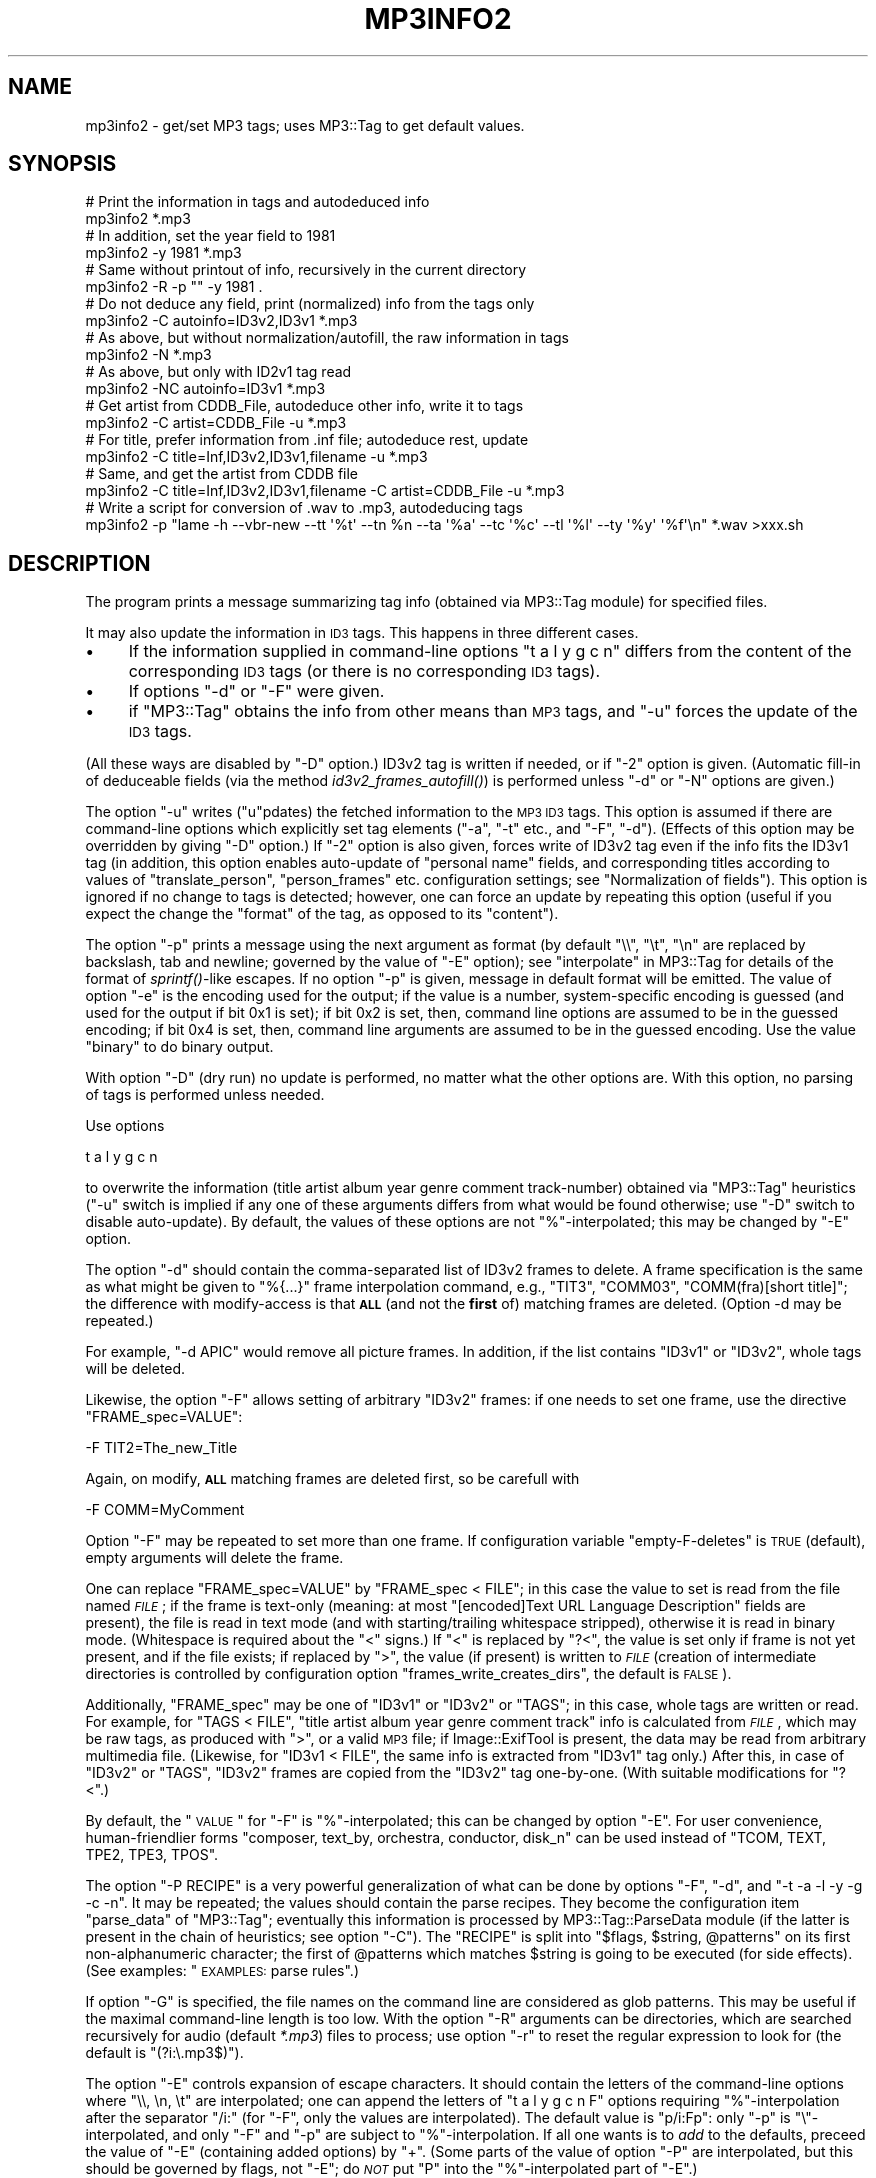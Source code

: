 .\" Automatically generated by Pod::Man 2.23 (Pod::Simple 3.14)
.\"
.\" Standard preamble:
.\" ========================================================================
.de Sp \" Vertical space (when we can't use .PP)
.if t .sp .5v
.if n .sp
..
.de Vb \" Begin verbatim text
.ft CW
.nf
.ne \\$1
..
.de Ve \" End verbatim text
.ft R
.fi
..
.\" Set up some character translations and predefined strings.  \*(-- will
.\" give an unbreakable dash, \*(PI will give pi, \*(L" will give a left
.\" double quote, and \*(R" will give a right double quote.  \*(C+ will
.\" give a nicer C++.  Capital omega is used to do unbreakable dashes and
.\" therefore won't be available.  \*(C` and \*(C' expand to `' in nroff,
.\" nothing in troff, for use with C<>.
.tr \(*W-
.ds C+ C\v'-.1v'\h'-1p'\s-2+\h'-1p'+\s0\v'.1v'\h'-1p'
.ie n \{\
.    ds -- \(*W-
.    ds PI pi
.    if (\n(.H=4u)&(1m=24u) .ds -- \(*W\h'-12u'\(*W\h'-12u'-\" diablo 10 pitch
.    if (\n(.H=4u)&(1m=20u) .ds -- \(*W\h'-12u'\(*W\h'-8u'-\"  diablo 12 pitch
.    ds L" ""
.    ds R" ""
.    ds C` ""
.    ds C' ""
'br\}
.el\{\
.    ds -- \|\(em\|
.    ds PI \(*p
.    ds L" ``
.    ds R" ''
'br\}
.\"
.\" Escape single quotes in literal strings from groff's Unicode transform.
.ie \n(.g .ds Aq \(aq
.el       .ds Aq '
.\"
.\" If the F register is turned on, we'll generate index entries on stderr for
.\" titles (.TH), headers (.SH), subsections (.SS), items (.Ip), and index
.\" entries marked with X<> in POD.  Of course, you'll have to process the
.\" output yourself in some meaningful fashion.
.ie \nF \{\
.    de IX
.    tm Index:\\$1\t\\n%\t"\\$2"
..
.    nr % 0
.    rr F
.\}
.el \{\
.    de IX
..
.\}
.\"
.\" Accent mark definitions (@(#)ms.acc 1.5 88/02/08 SMI; from UCB 4.2).
.\" Fear.  Run.  Save yourself.  No user-serviceable parts.
.    \" fudge factors for nroff and troff
.if n \{\
.    ds #H 0
.    ds #V .8m
.    ds #F .3m
.    ds #[ \f1
.    ds #] \fP
.\}
.if t \{\
.    ds #H ((1u-(\\\\n(.fu%2u))*.13m)
.    ds #V .6m
.    ds #F 0
.    ds #[ \&
.    ds #] \&
.\}
.    \" simple accents for nroff and troff
.if n \{\
.    ds ' \&
.    ds ` \&
.    ds ^ \&
.    ds , \&
.    ds ~ ~
.    ds /
.\}
.if t \{\
.    ds ' \\k:\h'-(\\n(.wu*8/10-\*(#H)'\'\h"|\\n:u"
.    ds ` \\k:\h'-(\\n(.wu*8/10-\*(#H)'\`\h'|\\n:u'
.    ds ^ \\k:\h'-(\\n(.wu*10/11-\*(#H)'^\h'|\\n:u'
.    ds , \\k:\h'-(\\n(.wu*8/10)',\h'|\\n:u'
.    ds ~ \\k:\h'-(\\n(.wu-\*(#H-.1m)'~\h'|\\n:u'
.    ds / \\k:\h'-(\\n(.wu*8/10-\*(#H)'\z\(sl\h'|\\n:u'
.\}
.    \" troff and (daisy-wheel) nroff accents
.ds : \\k:\h'-(\\n(.wu*8/10-\*(#H+.1m+\*(#F)'\v'-\*(#V'\z.\h'.2m+\*(#F'.\h'|\\n:u'\v'\*(#V'
.ds 8 \h'\*(#H'\(*b\h'-\*(#H'
.ds o \\k:\h'-(\\n(.wu+\w'\(de'u-\*(#H)/2u'\v'-.3n'\*(#[\z\(de\v'.3n'\h'|\\n:u'\*(#]
.ds d- \h'\*(#H'\(pd\h'-\w'~'u'\v'-.25m'\f2\(hy\fP\v'.25m'\h'-\*(#H'
.ds D- D\\k:\h'-\w'D'u'\v'-.11m'\z\(hy\v'.11m'\h'|\\n:u'
.ds th \*(#[\v'.3m'\s+1I\s-1\v'-.3m'\h'-(\w'I'u*2/3)'\s-1o\s+1\*(#]
.ds Th \*(#[\s+2I\s-2\h'-\w'I'u*3/5'\v'-.3m'o\v'.3m'\*(#]
.ds ae a\h'-(\w'a'u*4/10)'e
.ds Ae A\h'-(\w'A'u*4/10)'E
.    \" corrections for vroff
.if v .ds ~ \\k:\h'-(\\n(.wu*9/10-\*(#H)'\s-2\u~\d\s+2\h'|\\n:u'
.if v .ds ^ \\k:\h'-(\\n(.wu*10/11-\*(#H)'\v'-.4m'^\v'.4m'\h'|\\n:u'
.    \" for low resolution devices (crt and lpr)
.if \n(.H>23 .if \n(.V>19 \
\{\
.    ds : e
.    ds 8 ss
.    ds o a
.    ds d- d\h'-1'\(ga
.    ds D- D\h'-1'\(hy
.    ds th \o'bp'
.    ds Th \o'LP'
.    ds ae ae
.    ds Ae AE
.\}
.rm #[ #] #H #V #F C
.\" ========================================================================
.\"
.IX Title "MP3INFO2 1"
.TH MP3INFO2 1 "2010-03-07" "perl v5.12.3" "User Contributed Perl Documentation"
.\" For nroff, turn off justification.  Always turn off hyphenation; it makes
.\" way too many mistakes in technical documents.
.if n .ad l
.nh
.SH "NAME"
mp3info2 \- get/set MP3 tags; uses MP3::Tag to get default values.
.SH "SYNOPSIS"
.IX Header "SYNOPSIS"
.Vb 2
\&  # Print the information in tags and autodeduced info
\&  mp3info2 *.mp3
\&
\&  # In addition, set the year field to 1981
\&  mp3info2 \-y 1981 *.mp3
\&
\&  # Same without printout of info, recursively in the current directory
\&  mp3info2 \-R \-p "" \-y 1981 .
\&
\&  # Do not deduce any field, print (normalized) info from the tags only
\&  mp3info2 \-C autoinfo=ID3v2,ID3v1 *.mp3
\&
\&  # As above, but without normalization/autofill, the raw information in tags
\&  mp3info2 \-N *.mp3
\&
\&  # As above, but only with ID2v1 tag read
\&  mp3info2 \-NC autoinfo=ID3v1 *.mp3
\&
\&  # Get artist from CDDB_File, autodeduce other info, write it to tags
\&  mp3info2 \-C artist=CDDB_File \-u *.mp3
\&
\&  # For title, prefer information from .inf file; autodeduce rest, update
\&  mp3info2 \-C title=Inf,ID3v2,ID3v1,filename \-u *.mp3
\&
\&  # Same, and get the artist from CDDB file
\&  mp3info2 \-C title=Inf,ID3v2,ID3v1,filename \-C artist=CDDB_File \-u *.mp3
\&
\&  # Write a script for conversion of .wav to .mp3, autodeducing tags
\&  mp3info2 \-p "lame \-h \-\-vbr\-new \-\-tt \*(Aq%t\*(Aq \-\-tn %n \-\-ta \*(Aq%a\*(Aq \-\-tc \*(Aq%c\*(Aq \-\-tl \*(Aq%l\*(Aq \-\-ty \*(Aq%y\*(Aq \*(Aq%f\*(Aq\en" *.wav >xxx.sh
.Ve
.SH "DESCRIPTION"
.IX Header "DESCRIPTION"
The program prints a message summarizing tag info (obtained via
MP3::Tag module) for specified files.
.PP
It may also update the information in \s-1ID3\s0 tags.  This happens in three
different cases.
.IP "\(bu" 4
If the information supplied in command-line options \f(CW\*(C`t a l y g c n\*(C'\fR
differs from the content of the corresponding \s-1ID3\s0 tags (or there is no
corresponding \s-1ID3\s0 tags).
.IP "\(bu" 4
If options \f(CW\*(C`\-d\*(C'\fR or \f(CW\*(C`\-F\*(C'\fR were given.
.IP "\(bu" 4
if \f(CW\*(C`MP3::Tag\*(C'\fR obtains the info from other means than \s-1MP3\s0 tags, and
\&\f(CW\*(C`\-u\*(C'\fR forces the update of the \s-1ID3\s0 tags.
.PP
(All these ways are disabled by \f(CW\*(C`\-D\*(C'\fR option.)  ID3v2 tag is written
if needed, or if \f(CW\*(C`\-2\*(C'\fR option is given.  (Automatic fill-in of
deduceable fields (via the method \fIid3v2_frames_autofill()\fR) is
performed unless \f(CW\*(C`\-d\*(C'\fR or \f(CW\*(C`\-N\*(C'\fR options are given.)
.PP
The option \f(CW\*(C`\-u\*(C'\fR writes (\f(CW\*(C`u\*(C'\fRpdates) the fetched information to the
\&\s-1MP3\s0 \s-1ID3\s0 tags.  This option is assumed if there are command-line options
which explicitly set tag elements (\f(CW\*(C`\-a\*(C'\fR, \f(CW\*(C`\-t\*(C'\fR etc., and \f(CW\*(C`\-F\*(C'\fR, \f(CW\*(C`\-d\*(C'\fR).
(Effects of this option may be overridden by giving \f(CW\*(C`\-D\*(C'\fR
option.)  If \f(CW\*(C`\-2\*(C'\fR option is also given, forces write of ID3v2 tag
even if the info fits the ID3v1 tag (in addition, this option enables
auto-update of \*(L"personal name\*(R" fields, and corresponding titles
according to values of \f(CW\*(C`translate_person\*(C'\fR, \f(CW\*(C`person_frames\*(C'\fR etc.
configuration settings; see \*(L"Normalization of fields\*(R").  This option
is ignored if no change to tags is detected; however, one can force an
update by repeating this option (useful if you expect the change the
\&\*(L"format\*(R" of the tag, as opposed to its \*(L"content\*(R").
.PP
The option \f(CW\*(C`\-p\*(C'\fR prints a message using the next argument as format
(by default \f(CW\*(C`\e\e\*(C'\fR, \f(CW\*(C`\et\*(C'\fR, \f(CW\*(C`\en\*(C'\fR are replaced by backslash, tab and
newline; governed by the value of \f(CW\*(C`\-E\*(C'\fR option); see
\&\*(L"interpolate\*(R" in MP3::Tag for details of the format of \fIsprintf()\fR\-like
escapes.  If no option \f(CW\*(C`\-p\*(C'\fR is given, message in default format will
be emitted.  The value of option \f(CW\*(C`\-e\*(C'\fR is the encoding used for the
output; if the value is a number, system-specific encoding is guessed
(and used for the output if bit 0x1 is set); if bit 0x2 is set, then,
command line options are assumed to be in the guessed encoding; if bit
0x4 is set, then, command line arguments are assumed to be in the
guessed encoding.  Use the value \f(CW\*(C`binary\*(C'\fR to do binary output.
.PP
With option \f(CW\*(C`\-D\*(C'\fR (dry run) no update is performed, no matter what the
other options are.  With this option, no parsing of tags is performed unless
needed.
.PP
Use options
.PP
.Vb 1
\&  t a l y g c n
.Ve
.PP
to overwrite the information (title artist album year genre comment
track-number) obtained via \f(CW\*(C`MP3::Tag\*(C'\fR heuristics (\f(CW\*(C`\-u\*(C'\fR switch is
implied if any one of these arguments differs from what would be found
otherwise; use \f(CW\*(C`\-D\*(C'\fR switch to disable auto-update).  By default, the
values of these options are not \f(CW\*(C`%\*(C'\fR\-interpolated; this may be changed by
\&\f(CW\*(C`\-E\*(C'\fR option.
.PP
The option \f(CW\*(C`\-d\*(C'\fR should contain the comma-separated list of ID3v2
frames to delete.  A frame specification is the same as what might be
given to \f(CW"%{...}"\fR frame interpolation command, e.g., \f(CW\*(C`TIT3\*(C'\fR,
\&\f(CW\*(C`COMM03\*(C'\fR, \f(CW\*(C`COMM(fra)[short title]\*(C'\fR; the difference with modify-access
is that \fB\s-1ALL\s0\fR (and not the \fBfirst\fR of) matching frames are deleted.
(Option \-d may be repeated.)
.PP
For example, \f(CW\*(C`\-d APIC\*(C'\fR would remove all picture frames.  In addition, if the
list contains \f(CW\*(C`ID3v1\*(C'\fR or \f(CW\*(C`ID3v2\*(C'\fR, whole tags will be deleted.
.PP
Likewise, the option \f(CW\*(C`\-F\*(C'\fR allows setting of arbitrary \f(CW\*(C`ID3v2\*(C'\fR
frames: if one needs to set one frame, use the directive \f(CW\*(C`FRAME_spec=VALUE\*(C'\fR:
.PP
.Vb 1
\&  \-F TIT2=The_new_Title
.Ve
.PP
Again, on modify, \fB\s-1ALL\s0\fR matching frames are deleted first, so be carefull with
.PP
.Vb 1
\&  \-F COMM=MyComment
.Ve
.PP
Option \f(CW\*(C`\-F\*(C'\fR may be repeated to set more than one frame.  If configuration
variable \f(CW\*(C`empty\-F\-deletes\*(C'\fR is \s-1TRUE\s0 (default), empty arguments will delete
the frame.
.PP
One can replace \f(CW\*(C`FRAME_spec=VALUE\*(C'\fR by \f(CW\*(C`FRAME_spec < FILE\*(C'\fR; in
this case the value to set is read from the file named \fI\s-1FILE\s0\fR; if the
frame is text-only (meaning: at most \f(CW\*(C`[encoded]Text URL Language
Description\*(C'\fR fields are present), the file is read in text mode (and
with starting/trailing whitespace stripped), otherwise it is read in
binary mode.  (Whitespace is required about the \f(CW\*(C`<\*(C'\fR signs.)  If
\&\f(CW\*(C`<\*(C'\fR is replaced by \f(CW\*(C`?<\*(C'\fR, the value is set only if frame is
not yet present, and if the file exists; if replaced by \f(CW\*(C`>\*(C'\fR, the
value (if present) is written to \fI\s-1FILE\s0\fR (creation of intermediate directories
is controlled by configuration option \f(CW\*(C`frames_write_creates_dirs\*(C'\fR, the
default is \s-1FALSE\s0).
.PP
Additionally, \f(CW\*(C`FRAME_spec\*(C'\fR may be one of \f(CW\*(C`ID3v1\*(C'\fR or \f(CW\*(C`ID3v2\*(C'\fR or \f(CW\*(C`TAGS\*(C'\fR;
in this case, whole tags are written or read.  For example, for \f(CW\*(C`TAGS <
FILE\*(C'\fR, \f(CW\*(C`title artist album year genre comment track\*(C'\fR info is calculated from
\&\fI\s-1FILE\s0\fR, which may be raw tags, as produced with \f(CW\*(C`>\*(C'\fR, or a valid \s-1MP3\s0
file; if Image::ExifTool is present, the data may be
read from arbitrary multimedia file.  (Likewise,  for \f(CW\*(C`ID3v1 < FILE\*(C'\fR,
the same info is extracted from
\&\f(CW\*(C`ID3v1\*(C'\fR tag only.) After this, in case of \f(CW\*(C`ID3v2\*(C'\fR or \f(CW\*(C`TAGS\*(C'\fR, \f(CW\*(C`ID3v2\*(C'\fR
frames are copied from the \f(CW\*(C`ID3v2\*(C'\fR tag one-by-one.  (With suitable
modifications for \f(CW\*(C`?<\*(C'\fR.)
.PP
By default, the \*(L"\s-1VALUE\s0\*(R" for \f(CW\*(C`\-F\*(C'\fR is \f(CW\*(C`%\*(C'\fR\-interpolated; this can be
changed by option \f(CW\*(C`\-E\*(C'\fR.  For user convenience, human-friendlier forms
\&\f(CW\*(C`composer, text_by, orchestra, conductor, disk_n\*(C'\fR can be used instead of
\&\f(CW\*(C`TCOM, TEXT, TPE2, TPE3, TPOS\*(C'\fR.
.PP
The option \f(CW\*(C`\-P RECIPE\*(C'\fR is a very powerful generalization of what can be done
by options \f(CW\*(C`\-F\*(C'\fR, \f(CW\*(C`\-d\*(C'\fR, and \f(CW\*(C`\-t \-a \-l \-y \-g \-c \-n\*(C'\fR.  It may be
repeated; the values should contain the parse recipes.  They become the
configuration item \f(CW\*(C`parse_data\*(C'\fR of \f(CW\*(C`MP3::Tag\*(C'\fR; eventually this information
is processed by MP3::Tag::ParseData module (if the
latter is present in the chain of heuristics; see option \f(CW\*(C`\-C\*(C'\fR).  The
\&\f(CW\*(C`RECIPE\*(C'\fR is split into \f(CW\*(C`$flags, $string, @patterns\*(C'\fR on its first
non-alphanumeric character; the first of \f(CW@patterns\fR which matches
\&\f(CW$string\fR is going to be executed (for side effects).  (See examples:
\&\*(L"\s-1EXAMPLES:\s0 parse rules\*(R".)
.PP
If option \f(CW\*(C`\-G\*(C'\fR is specified, the file names on the command line are
considered as glob patterns.  This may be useful if the maximal
command-line length is too low.  With the option \f(CW\*(C`\-R\*(C'\fR arguments can
be directories, which are searched recursively for audio (default
\&\fI*.mp3\fR) files to process; use option \f(CW\*(C`\-r\*(C'\fR to reset the regular
expression to look for (the default is \f(CW\*(C`(?i:\e.mp3$)\*(C'\fR).
.PP
The option \f(CW\*(C`\-E\*(C'\fR controls expansion of escape characters.  It should
contain the letters of the command-line options where \f(CW\*(C`\e\e, \en, \et\*(C'\fR
are interpolated; one can append the letters of \f(CW\*(C`t a l y g c n F\*(C'\fR
options requiring \f(CW\*(C`%\*(C'\fR\-interpolation after the separator \f(CW\*(C`/i:\*(C'\fR (for
\&\f(CW\*(C`\-F\*(C'\fR, only the values are interpolated).  The default value is
\&\f(CW\*(C`p/i:Fp\*(C'\fR: only \f(CW\*(C`\-p\*(C'\fR is \f(CW\*(C`\e\*(C'\fR\-interpolated, and only \f(CW\*(C`\-F\*(C'\fR and \f(CW\*(C`\-p\*(C'\fR
are subject to \f(CW\*(C`%\*(C'\fR\-interpolation.  If all one wants is to \fIadd\fR to
the defaults, preceed the value of \f(CW\*(C`\-E\*(C'\fR (containing added options) by
\&\f(CW"+"\fR.  (Some parts of the value of option \f(CW\*(C`\-P\*(C'\fR are interpolated,
but this should be governed by flags, not \f(CW\*(C`\-E\*(C'\fR; do \fI\s-1NOT\s0\fR put \f(CW\*(C`P\*(C'\fR
into the \f(CW\*(C`%\*(C'\fR\-interpolated part of \f(CW\*(C`\-E\*(C'\fR.)
.PP
If the option \f(CW\*(C`\-@\*(C'\fR is given, all characters \f(CW\*(C`@\*(C'\fR in the options are
replaced by \f(CW\*(C`%\*(C'\fR.  This may be convenient if the shell treats \f(CW\*(C`%\*(C'\fR
specially (e.g., \s-1DOSISH\s0 shells).
.PP
If option \f(CW\*(C`\-I\*(C'\fR is given, no guessworking for \fIartist\fR field is performed
on typeout.
.PP
The option \f(CW\*(C`\-C CONFIG_OPT=VALUE1,VALUE2...\*(C'\fR sets \f(CW\*(C`MP3::Tag\*(C'\fR configuration
data the same way as \f(CW\*(C`MP3::Tag\-\*(C'\fR\fIconfig()\fR> would do (recall that the value
is an array; separate elements by commas if more than one).  The option may
be repeated to set more than one value.  Note that since \f(CW\*(C`ParseData\*(C'\fR is used
to process \f(CW\*(C`\-P\*(C'\fR parse recipes, it should be better be kept in the
\&\f(CW\*(C`autoinfo\*(C'\fR configuration (and related fields \f(CW\*(C`author\*(C'\fR etc) in presence of \f(CW\*(C`\-P\*(C'\fR.
.PP
If the option \f(CW\*(C`\-x\*(C'\fR is given, the technical information about the audio
file is printed (\s-1MP3\s0 level, duration, number of frames, padding, copyright,
and the list of ID3v2 frame names in format suitable to \f(CW\*(C`%{...}\*(C'\fR escapes).
If \f(CW\*(C`\-x\*(C'\fR is repeated, content of frames is also printed out (may output
non-printable chars, if it is repeated more than twice).
.PP
If option \f(CW\*(C`\-N\*(C'\fR is given, all the \*(L"smarts\*(R" are disabled \- no
normalization of fields happens, and (by default) no attempt to deduce the
values of fields from non\-ID3 information is done.  This option is
(currently) equivalent to having \f(CW\*(C`\-C autoinfo=ParseData,ID3v2,ID3v1\*(C'\fR
as the first directive, to having no \fINormalize::Text::Music_Fields.pm\fR
present on \f(CW@INC\fR path, and not calling \fIautofill()\fR method.
.SH "Normalization of fields"
.IX Header "Normalization of fields"
(The loading of normalization module and all subsequent operations may be
disabled by the option \f(CW\*(C`\-N\*(C'\fR, or by setting the environment variable
\&\f(CW\*(C`MP3TAG_NORMALIZE_FIELDS\*(C'\fR to be \s-1FALSE\s0.  If not prohibited,
the module is attempted to be loaded if directory \fI~/.music_fields\fR
is present, or \f(CW\*(C`MP3TAG_NORMALIZE_FIELDS\*(C'\fR is set and \s-1TRUE\s0.)
.PP
If loading of the module \f(CW\*(C`Normalize::Text::Music_Fields\*(C'\fR is successful,
the following is applicable:
.PP
If the value of \f(CW\*(C`MP3TAG_NORMALIZE_FIELDS\*(C'\fR is defined and not 1, this value
is broken into directories as a \s-1PATH\s0, and load path of
\&\f(CW\*(C`Normalize::Text::Music_Fields\*(C'\fR is set to be this list of directories.
Then MP3::Tag is instructed (via corresponding configuration settings) to
use \f(CW\*(C`normalize_artist\*(C'\fR (etc.) methods defined by this module.  These methods
may normalize certain tag data.  The current version defines methods for
\&\*(L"normalization\*(R" of personal names, and titles (based on the composer).  This
normalization is driven through user-editable configuration tables.
.PP
In addition to automatical normalization of \s-1MP3\s0 tag data, one can use
\&\*(L"fake \s-1MP3\s0 files\*(R" to manually access some features of this module.
For this, use an empty file name, and \f(CW\*(C`\-D\*(C'\fR option.  E.g,
.PP
.Vb 5
\&  mp3info2 \-D \-a beethoven                       \-p "%a\en"         ""
\&  mp3info2 \-D \-a beethoven                       \-p "%{shP[%a]}\en" ""
\&  mp3info2 \-D \-a beethoven \-t "sonata #28"       \-p "%t\en"         ""
\&  mp3info2 \-D \-a beethoven \-t "allegretto, Bes" \-@p "@t\en"         ""
\&  mp3info2 \-D \-a beethoven \-t "op93"            \-@p "@t\en"         ""
.Ve
.PP
will print the normalized person-name for \f(CW\*(C`beethoven\*(C'\fR, the
corresponding normalized short person-name, and the normalized title
for \f(CW\*(C`sonata #28\*(C'\fR of composer \f(CW\*(C`beethoven\*(C'\fR.  E.g., with the shipped
normalization tables, it will print
.PP
.Vb 5
\&  Ludwig van Beethoven (1770\-1827)
\&  L. van Beethoven
\&  Piano Sonata No. 28 in A major; Op. 101 (1816)
\&  Allegretto for Piano Trio in B flat major; WoO 39 (1812)
\&  Symphony No. 8 in F major; Op. 93 (comp. 1812, f.p. Vienna, 1814\-02\-27, cond. Beethoven; pubd. 1816)
.Ve
.SH "The order of operation"
.IX Header "The order of operation"
Currently, the operations are done in the following order
.IP "\(bu" 2
Deletion of ID3v1 or ID3v2 as a whole via \f(CW\*(C`\-d\*(C'\fR option;
.IP "\(bu" 2
Recipies of \f(CW\*(C`\-P\*(C'\fR option are set up (to be triggered by interpolation);
.IP "\(bu" 2
The setting done via \f(CW\*(C`\-a/\-t/\-l/\-y/\-g/\-c/\-n\*(C'\fR options;
.IP "\(bu" 2
The settings done via \f(CW\*(C`\-F\*(C'\fR option;
.IP "\(bu" 2
Deletion of individual frames via \f(CW\*(C`\-d\*(C'\fR option;
.IP "\(bu" 2
autofill of ID3v2 (id) frames;
.IP "\(bu" 2
Emit info based on \f(CW\*(C`\-p\*(C'\fR and \f(CW\*(C`\-x\*(C'\fR options;
.IP "\(bu" 2
Trigger recipies of \f(CW\*(C`\-P\*(C'\fR (if not triggered by interpolation);
.IP "\(bu" 2
Update tags if needed.
.SH "Usage strategy: escalation of complexity"
.IX Header "Usage strategy: escalation of complexity"
The purpose of this script is to to make handling of \s-1ID3\s0 tags as simple
\&\fIas possible\fR.
.PP
On one end of the scale, one can perform arbitrarily
complex manipulations with tags using \f(CW\*(C`MP3::Tag\*(C'\fR Perl module.
.PP
On the other end, it is much more convenient to handle simplest manipulations
with tags using this script's options \f(CW\*(C`\-t \-a \-l \-y \-g \-c \-n\*(C'\fR and \f(CW\*(C`\-p
\&\-F \-d\*(C'\fR.  For slightly more complicated tasks, one may need to use the
more elaborate method of \fIparse rules\fR, provided to this script by
the option \f(CW\*(C`\-P\*(C'\fR; the rules depend heavily on \fIinterpolation\fR, see
\&\*(L"interpolate\*(R" in MP3::Tag, \*(L"interpolate_with_flags\*(R" in MP3::Tag.
.PP
To simplify upgrade from \*(L"simplest manipulations\*(R" to \*(L"more elaborate
ones\*(R", here we provide \*(L"parse rule\*(R" \fIsynonyms\fR to the simplest
options.  So if you start with \f(CW\*(C`\-t \-a \-l \-y \-g \-c \-n\*(C'\fR and \f(CW\*(C`\-p \-F \-d\*(C'\fR
options which \*(L"almost work\*(R" for you, you have a good chance to be able
to fully achieve your aim by modifying the synonyms described below.
.PP
(Below we assume that \f(CW\*(C`\-E\*(C'\fR option is set to its default value, so
\&\f(CW\*(C`\-F \-p\*(C'\fR are \f(CW\*(C`%\*(C'\fR\-interpolated, other options are not.  Note also that
if your \s-1TTY\s0's encoding is recognized by Perl, it is highly recommended
to set \f(CW\*(C`\-e 3\*(C'\fR option; on \s-1DOSISH\s0 shells, better use \f(CW\*(C`\-@\*(C'\fR, and replace
\&\f(CW\*(C`%\*(C'\fR's by \f(CW\*(C`@\*(C'\fR's below.)
.ie n .IP """\-t VALUE""" 14
.el .IP "\f(CW\-t VALUE\fR" 14
.IX Item "-t VALUE"
.Vb 1
\&  \-P "mz/VALUE/%t"
.Ve
.ie n .IP """\-a \-l \-y \-g \-c \-n""" 14
.el .IP "\f(CW\-a \-l \-y \-g \-c \-n\fR" 14
.IX Item "-a -l -y -g -c -n"
Likewise.
.ie n .IP """\-F"" ""TIT2=VALUE""" 14
.el .IP "\f(CW\-F\fR ``TIT2=VALUE''" 14
.IX Item "-F TIT2=VALUE"
.Vb 1
\&  \-P "mzi/VALUE/%{TIT2}"
.Ve
.ie n .IP """\-F"" ""APIC[myDescr] < \s-1FILE\s0""" 14
.el .IP "\f(CW\-F\fR ``APIC[myDescr] < \s-1FILE\s0''" 14
.IX Item "-F APIC[myDescr] < FILE"
.Vb 1
\&  \-F "APIC[myDescr]=%{I(fimbB)FILE}"
.Ve
.Sp
or
.Sp
.Vb 1
\&  \-P "mzi/%{I(fimbB)FILE}/%{APIC[myDescr]}"
.Ve
.Sp
(remove \f(CW\*(C`bB\*(C'\fR for text-only frames).
.ie n .IP """\-F"" ""APIC[myDescr] > \s-1FILE\s0""" 14
.el .IP "\f(CW\-F\fR ``APIC[myDescr] > \s-1FILE\s0''" 14
.IX Item "-F APIC[myDescr] > FILE"
.Vb 1
\&  \-P "bOi,%{APIC[myDescr]},FILE"
.Ve
.Sp
(remove \f(CW\*(C`b\*(C'\fR for text-only frames); or use \f(CW\*(C`\-e binary \-p
"%{APIC[myDescr]}"\*(C'\fR with redirection, see \*(L"\s-1EXAMPLES:\s0 parse rules\*(R".
.ie n .IP """\-d"" \s-1TIT2\s0" 14
.el .IP "\f(CW\-d\fR \s-1TIT2\s0" 14
.IX Item "-d TIT2"
.Vb 1
\&  \-P "m//%{TIT2}"
.Ve
.ie n .IP """\-F"" ""\s-1TIT2\s0 ?< \s-1FILE\s0""" 14
.el .IP "\f(CW\-F\fR ``\s-1TIT2\s0 ?< \s-1FILE\s0''" 14
.IX Item "-F TIT2 ?< FILE"
Very tricky.  This won't set distinguish empty file and non-existing one:
.Sp
.Vb 1
\&  \-P "mzi/%{TIT2:1}0%{I(fFim)FILE}/10/10%{TIT2}/0%{U1}"
.Ve
.Sp
(add \f(CW\*(C`bB\*(C'\fR to \f(CW\*(C`fFim\*(C'\fR for non-text-only frames); the last part may be
omitted if one omits the flag \f(CW\*(C`m\*(C'\fR \- it is present to catch misprints
only.
.PP
For details on \*(L"parse rules\*(R", see \*(L"\s-1EXAMPLES:\s0 parse rules\*(R" and
\&\*(L"\s-1DESCRIPTION\s0\*(R" in MP3::Tag::ParseData.
.SH "EXAMPLES: parse rules"
.IX Header "EXAMPLES: parse rules"
Only the \f(CW\*(C`\-P\*(C'\fR option is complicated enough to deserve comments...
For full details on \fIparse rules\fR, see
\&\*(L"\s-1DESCRIPTION\s0\*(R" in MP3::Tag::ParseData; for full details on interpolation,
see \*(L"interpolate\*(R" in MP3::Tag, \*(L"interpolate_with_flags\*(R" in MP3::Tag.
.PP
For a (silly) example, one can replace \f(CW\*(C`\-a Homer \-t Iliad\*(C'\fR by
.PP
.Vb 1
\&  \-P mz=Homer=%a \-P mz=Iliad=%t
.Ve
.PP
A less silly example is forcing a particular way of parsing a file name via
.PP
.Vb 1
\&  \-P "im=%{d0}/%f=%a/%n %t.%e"
.Ve
.PP
It is broken into
.PP
.Vb 2
\& flags          string          pattern1
\& "im"           "%{d0}/%f"      "%a/%n %t.%e"
.Ve
.PP
The flag letters stand for \fIinterpolate\fR, \fImust_match\fR.  This
interpolates the string \f(CW"%{d0}/%f"\fR and parses the result (which is
the file name with one level of the directory part preserved) using
the given pattern; thus the directory name becomes the artist, the
leading numeric part \- the track number, and the rest of the file name
(without extension) \- the title.  Note that since multiple patterns
are allowed, one can similarly allow for multiple formats of the
names, e.g.
.PP
.Vb 1
\&  \-P "im=%{d0}/%f=%a/%n %t.%e=%a/%t (%y).%e"
.Ve
.PP
allows for the file basename to be also of the form \*(L"\s-1TITLE\s0 (\s-1YEAR\s0)\*(R".  An
alternative way to obtain the same results is
.PP
.Vb 1
\&  \-P "im=%{d0}=%a" \-P "im=%f=%n %t.%e=%t (%y).%e"
.Ve
.PP
which corresponds to two recipies:
.PP
.Vb 3
\& flags          string          pattern1        pattern2
\& "im"           "%{d0}"         "%a"
\& "im"           "%f"            "%n %t.%e"      "%t (%y).%e"
.Ve
.PP
Of course, one could use
.PP
.Vb 1
\& "im"           "%B"            "%n %t"         "%t (%y)"
.Ve
.PP
as a replacement for the second one.
.PP
Note that it may be more readable to set \fIartist\fR to \f(CW\*(C`%{d0}\*(C'\fR by an
explicit asignment, with arguments similar to
.PP
.Vb 1
\&  \-E "p/i:Fpa" \-a "%{d0}"
.Ve
.PP
(this value of \f(CW\*(C`\-E\*(C'\fR requests \f(CW\*(C`%\*(C'\fR\-interpolation of the option \f(CW\*(C`\-a\*(C'\fR
in addition to the default \f(CW\*(C`\e\*(C'\fR\-interpolation of \f(CW\*(C`\-p\*(C'\fR, and
\&\f(CW\*(C`%\*(C'\fR\-interpolation of \f(CW\*(C`\-F\*(C'\fR and \f(CW\*(C`\-p\*(C'\fR; one can shortcut it with \f(CW\*(C`\-E +/i:a\*(C'\fR).
.PP
To give more examples,
.PP
.Vb 1
\&  \-P "if=%D/.comment=%c"
.Ve
.PP
will read comment from the file \fI.comment\fR in the directory of the audio file;
.PP
.Vb 1
\&  \-P "ifn=%D/.comment=%c"
.Ve
.PP
has similar effect if the file \fI.comment\fR has one-line comments, one per
track (this assumes the the track number can be found by other means).
.PP
Suppose that a file \fIParts\fR in a directory of \s-1MP3\s0 files has the following
format: it has a preamble, then has a short paragraph of information per
audio file, preceded by the track number and dot:
.PP
.Vb 1
\&   ...
\&
\&   12. Rezitativ.
\&   (Pizarro, Rocco)
\&
\&   13. Duett: jetzt, Alter, jetzt hat es Eile, (Pizarro, Rocco)
\&
\&   ...
.Ve
.PP
The following command puts this info into the title of the \s-1ID3\s0 tag (provided
the audio file names are informative enough so that MP3::Tag can deduce the
track number):
.PP
.Vb 1
\& mp3info2 \-u \-C parse_split=\*(Aq\en(?=\ed+\e.)\*(Aq \-P \*(Aqfl;Parts;%=n. %t\*(Aq
.Ve
.PP
If this paragraph of information has the form \f(CW\*(C`TITLE (COMMENT)\*(C'\fR with the
\&\f(CW\*(C`COMMENT\*(C'\fR part being optional, then use
.PP
.Vb 1
\& mp3info2 \-u \-C parse_split=\*(Aq\en(?=\ed+\e.)\*(Aq \-P \*(Aqfl;Parts;%=n. %t (%c);%=n. %t\*(Aq
.Ve
.PP
If you want to remove a dot or a comma got into the end of the title, use
.PP
.Vb 2
\& mp3info2 \-u \-C parse_split=\*(Aq\en(?=\ed+\e.)\*(Aq \e
\&   \-P \*(Aqfl;Parts;%=n. %t (%c);%=n. %t\*(Aq \-P \*(AqiR;%t;%t[.,]$\*(Aq
.Ve
.PP
The second pattern of this invocation is converted to
.PP
.Vb 1
\&  [\*(AqiR\*(Aq, \*(Aq%t\*(Aq => \*(Aq%t[.,]$\*(Aq]
.Ve
.PP
which essentially applies the substitution \f(CW\*(C`s/(.*)[.,]$/$1/s\*(C'\fR to the title.
.PP
Now suppose that in addition to \fIParts\fR, we have a text file \fIComment\fR with
additional info; we want to put this info into the comment field \fIafter\fR
what is extracted from \f(CW\*(C`TITLE (COMMENT)\*(C'\fR; separate these two parts of
the comment by an empty line:
.PP
.Vb 3
\& mp3info2 \-E C \-C \*(Aqparse_split=\en(?=\ed+\e.)\*(Aq \-C \*(Aqparse_join=\en\en\*(Aq \e
\&  \-P \*(Aqf;Comment;%c\*(Aq           \-P \*(Aqfl;Parts;%=n. %t\*(Aq              \e
\&  \-P \*(Aqi;%t///%c;%t (%c)///%c\*(Aq \-P \*(AqiR;%t;%t[.,]$\*(Aq
.Ve
.PP
This assumes that the title and the comment do not contain \f(CW\*(Aq///\*(Aq\fR as a
substring.  Explanation: the first pattern of \f(CW\*(C`\-P\*(C'\fR,
.PP
.Vb 1
\&  [\*(Aqf\*(Aq, \*(AqComment\*(Aq => \*(Aq%c\*(Aq],
.Ve
.PP
reads comment from the file \f(CW\*(C`Comment\*(C'\fR into the comment field; the second,
.PP
.Vb 1
\&  [\*(Aqfl\*(Aq, \*(AqParts\*(Aq  => \*(Aq%=n. %t\*(Aq],
.Ve
.PP
reads a chunk of \f(CW\*(C`Parts\*(C'\fR into the title field.  The third one
.PP
.Vb 1
\&  [\*(Aqi\*(Aq, \*(Aq%t///%c\*(Aq => \*(Aq%t (%c)///%c\*(Aq]
.Ve
.PP
rearranges the title and comment \fIprovided\fR the title is of the form \f(CW\*(C`TITLE
(COMMENT)\*(C'\fR.  (The configuration option \f(CW\*(C`parse_join\*(C'\fR takes care of separating
two chunks of comment corresponding to two occurences of \f(CW%c\fR on the right
hand side.)
.PP
Finally, the fourth pattern is the same as in the preceding example; it
removes spurious punctuation at the end of the title.
.PP
More examples: removing string \*(L"with violin\*(R" from the start of the
comment field (removing comment altogether if nothing remains):
.PP
.Vb 1
\&  mp3info2 \-u \-P \*(Aqiz;%c;with violin%c\*(Aq *.mp3
.Ve
.PP
setting the artist field without letting auto-update feature deduce
other fields from other sources;
.PP
.Vb 1
\&  mp3info2 \-C autoinfo=ParseData \-a "A. U. Thor" *.mp3
.Ve
.PP
setting a comment field unless it it already present:
.PP
.Vb 1
\&  mp3info2 \-u \-P \*(Aqi;%c///with piano;///%c\*(Aq *.mp3
.Ve
.PP
The last example shows how to actually write \*(L"programs\*(R" in the
language of the \f(CW\*(C`\-P\*(C'\fR option: the example gives a conditional
assignment.  With user variables (as in \f(CW\*(C`%{U8}\*(C'\fR) for temporaries, and
a possibility to use regular expressions, one
could provide arbitrary programmatic logic.  Of course, at some level
of complexity one should better switch to direct interfacing with
\&\f(CW\*(C`MP3::Tag\*(C'\fR Perl module (use the code of this Perl script as an example!).
.PP
Here is a typical task setting \*(L"advanced\*(R" id3v2 frames: composer (\f(CW\*(C`TCOM\*(C'\fR),
orchestra (\f(CW\*(C`TPE2\*(C'\fR), conductor (\f(CW\*(C`TPE3\*(C'\fR).  We assume a directory tree which
contains \s-1MP3\s0 files tagged with the following conventions: \f(CW\*(C`artist\*(C'\fR is
actually a composer; \f(CW\*(C`comment\*(C'\fR is of one of two forms:
.PP
.Vb 2
\&  Performers; Orchestra; Conductor
\&  Orchestra; Conductor
.Ve
.PP
To set the specific \s-1MP3\s0 frames via \f(CW\*(C`\-P\*(C'\fR rules, use
.PP
.Vb 2
\&  mp3info2 \-@P "mi/@a/@{TCOM}" \e
\&    \-P "mi/@c/@{U1}; @{TPE2}; @{TPE3}/@{TPE2}; @{TPE3}" \-R .
.Ve
.PP
With \f(CW\*(C`\-F\*(C'\fR options, this can be simplified as
.PP
.Vb 1
\&  mp3info2 \-@F "TCOM=@a" \-P "mi/@c/@{U1}; @{TPE2}; @{TPE3}/@{TPE2}; @{TPE3}" \-R .
.Ve
.PP
or
.PP
.Vb 1
\&  mp3info2 \-@F "composer=@a" \-P "mi/@c/@{U1}; @{TPE2}; @{TPE3}/@{TPE2}; @{TPE3}" \-R .
.Ve
.PP
To copy \s-1ID3\s0 tags of \s-1MP3\s0 files in the current directory to files in directory
\&\fI/tmp/mp3\fR with the extension \fI.tag\fR (and print \*(L"progress report\*(R"), use
.PP
.Vb 1
\&  mp3info2 \-p "@N@E\en" \-@P "bODi,@{ID3v2}@{ID3v1},/tmp/mp3/@N.tag" \-DNR .
.Ve
.PP
Since we did not use \f(CW\*(C`z\*(C'\fR flag, \s-1MP3\s0 files without tags are skipped.
.PP
Now suppose that there are two parallel file hierarchies of audio files,
and of lyrics: audio files are in \fIaudio/dir_name/audio_name.mp3\fR with
corresponding lyrics file in \fItext/dir_name/audio_name.mp3\fR.  To attach
lyrics to \s-1MP3\s0 files (in \f(CW\*(C`COMM\*(C'\fR frame with description \f(CW\*(C`lyrics\*(C'\fR in language
\&\f(CW\*(C`eng\*(C'\fR \- \fIthis is a non-standard location, see below!\fR), call
.PP
.Vb 1
\&  mp3info2 \-@P "fim;../text/@{d0}/@B.txt;@{COMM(eng)[lyrics]}" \-Ru .
.Ve
.PP
inside the directory \fIaudio\fR.  (Change \f(CW\*(C`fim\*(C'\fR to \f(CW\*(C`Ffim\*(C'\fR to ignore
the audio files for which the corresponding text file does not exist.)
(Of course, to follow the specifications, one should have used the
field \f(CW"%{USLT(eng)[]}"\fR instead of \f(CW"%{COMM(eng)[lyrics]}"\fR; see below
for variations).
.PP
Finish by a very simple example: all what the pattern
.PP
.Vb 1
\&  \-P \*(Aqi;%t;%t\*(Aq
.Ve
.PP
does is removal of trailing and leading blanks from the title (which
is deduced by other means).
.SH "More examples"
.IX Header "More examples"
With \f(CW\*(C`\-F\*(C'\fR option, one could set the \f(CW\*(C`USLT\*(C'\fR frame as
.PP
.Vb 1
\&  mp3info2 \-@F "USLT(eng)[] < ../text/@{d0}/@B.txt" \-Ru .
.Ve
.PP
Print out such a frame (in any language) with
.PP
.Vb 1
\&  mp3info2 \-@p "@{USLT[]}\en" file.mp3
.Ve
.PP
Similarly, to print out the \s-1APIC\s0 frame with empty description, use
.PP
.Vb 1
\&  mp3info2 \-e binary \-@p "@{APIC[]}" file.mp3 > output_picture_file
.Ve
.PP
or (with description \*(L"cover\*(R")
.PP
.Vb 1
\&  mp3info2 \-@P "bOi,@{APIC[cover]},output_picture_file.jpg" audio_07.mp3
.Ve
.PP
To set such a frame from file \fIxxx.gif\fR (with the default \f(CW\*(C`Picture Type\*(C'\fR,
\&\f(CW"Cover (front)"\fR, and empty description), do one of
.PP
.Vb 2
\&  mp3info2 \-F  "APIC  <          xxx.gif"  file.mp3
\&  mp3info2 \-@F "APIC[]=@{I(fimbB)xxx.gif}" file.mp3
.Ve
.PP
The difference of \f(CW\*(C`APIC\*(C'\fR and \f(CW\*(C`APIC[]\*(C'\fR is that the first removes all
\&\f(CW\*(C`APIC\*(C'\fR frames first, and the second removes only all \f(CW\*(C`APIC\*(C'\fR frames with
empty description \- but arbitrary image type.  So it may be more suitable
to use the full specification, as in \f(CW\*(C`APIC(Cover (front))[]\*(C'\fR.
.PP
To remove \f(CW\*(C`APIC\*(C'\fR frames with empty descriptions, arbitrary \f(CW\*(C`Picture Type\*(C'\fRs
(and \f(CW\*(C`MIME type\*(C'\fRs which may be correctly calculated by \fImp3info2\fR, e.g.,
\&\f(CW\*(C`TIFF/JPEG/GIF/PNG\*(C'\fR), use
.PP
.Vb 1
\&  mp3info2 \-d "APIC[]" file.mp3
.Ve
.PP
(note that this wouldn't free disk space, unless \*(L"shrink\*(R" is forced by
configuration variables).  To do the same with the \*(L"Conductor\*(R" picture type
only, do
.PP
.Vb 1
\&  mp3info2 \-d "APIC(Conductor)[]" file.mp3
.Ve
.PP
To scan through subdirectories, and add file \fIcover.jpg\fR from the
directory of the file as a \*(L"default\*(R" \f(CW\*(C`APIC\*(C'\fR frame, but only if there
is no \f(CW\*(C`APIC\*(C'\fR frame, and a file exists, do
.PP
.Vb 1
\&  mp3info2 \-@F "APIC ?< @D/cover.jpg" \-R .
.Ve
.PP
This deletes empty frames for date, \f(CW\*(C`TCOP, TENC, WXXX[], COMM(eng)[]\*(C'\fR, and
removes the leading 0 from track number from \s-1MP3\s0 file in current directory:
.PP
.Vb 3
\&  mp3info2 \-@ \-E +/i:y \-F "TCOP=@{TCOP}" \-F "TENC=@{TENC}"
\&    \-F "WXXX[]=@{WXXX[]}" \-F "COMM(eng)[]=@{COMM(eng)[]}"
\&    \-y "@y" \-P "mi/@n/0@n/@n" *.mp3
.Ve
.SH "Examples on dealing with broken encodings"
.IX Header "Examples on dealing with broken encodings"
One of principal weaknesses of \s-1ID3\s0 specification was that it required that
data is provided in \f(CW\*(C`latin\-1\*(C'\fR encoding.  Since most languages in the world
are not expressible in \f(CW\*(C`latin\-1\*(C'\fR, this lead to (majority?) of \s-1ID3\s0 tags being
not standard-conforming.  Newer versions of the specs fixed this shortcoming,
but the damage was already done.  Fortunately, this script can use abilities
of \f(CW\*(C`MP3::Tag\*(C'\fR to convert from non-conforming content
to a conforming one.
.PP
The following example converts ID3v2 tags which were written in
(non-standard-conforming) encoding \f(CW\*(C`cp1251\*(C'\fR to be in
standard-conforming encoding.  For the purpose of this example, assume that
ID3v1 tags are in the same encoding (and that one wants to leave them in the
encoding \f(CW\*(C`cp1251\*(C'\fR); the files to process are found in the current directory
and (recursively) in its subdirectories (\f(CW\*(C`set\*(C'\fR syntax for \s-1DOSISH\s0 shells):
.PP
.Vb 3
\&  set MP3TAG_DECODE_V1_DEFAULT=cp1251
\&  set MP3TAG_DECODE_V2_DEFAULT=cp1251
\&  mp3info2 \-C id3v2_fix_encoding_on_write=1 \-u2R .
.Ve
.PP
For more information, see \*(L"\s-1ENVIRONMENT\s0\*(R" in MP3::Tag, \*(L"config\*(R" in MP3::Tag,
and \*(L"\s-1CUSTOMIZATION\s0\*(R" in MP3::Tag.
.SH "INCOMPATIBILITIES with \fImp3info\fP"
.IX Header "INCOMPATIBILITIES with mp3info"
This tool is loosely modeled on the program \fImp3info\fR; it is \*(L"mostly\*(R"
backward compatible (especially when in \*(L"naive\*(R" mode via \f(CW\*(C`\-N\*(C'\fR), and
allows a very significant superset of functionality.  Known backward
incompatibilities are:
.PP
.Vb 1
\&  \-G \-h \-r \-d \-x
.Ve
.PP
Missing functionality:
.PP
.Vb 1
\&  \-f \-F \-i
.Ve
.PP
Incompatible \f(CW\*(C`%\*(C'\fR\-\fIescapes\fR:
.PP
.Vb 5
\&  %e %E         \- absolutely different semantic
\&  %v            \- has no trailing 0s
\&  %q            \- has fractional part
\&  %r            \- is a number, not a word "Variable" for VBR
\&  %u            \- is one less (in presence of descriptor frame only?)
.Ve
.PP
Missing \f(CW\*(C`%\*(C'\fR\-\fIescapes\fR:
.PP
.Vb 1
\&  %b %G
.Ve
.PP
Backslash escapes: only \f(CW\*(C`\e\e\*(C'\fR, \f(CW\*(C`\en\*(C'\fR, \f(CW\*(C`\et\*(C'\fR supported.
.PP
\&\f(CW\*(C`\-x\*(C'\fR prints data in a different format, not all fields are present, and
ID3v2 tag names are output.
.SH "ENVIRONMENT"
.IX Header "ENVIRONMENT"
With \f(CW\*(C`\-e\*(C'\fR 1, 2 or 3, this script may consult environment variables
\&\f(CW\*(C`LC_CTYPE, LC_ALL, LANG\*(C'\fR to deduce the current encoding.  No other
environment variables are directly read by this script.
.PP
Note however, that MP3::Tag module has a rich set of defaults for
encoding settings settable by environment variables; see
\&\*(L"\s-1ENVIRONMENT\s0\*(R" in MP3::Tag.  So these variables affect (indirectly) how
this script works.
.SH "OBSOLETE INTERFACE"
.IX Header "OBSOLETE INTERFACE"
If you do not understand what it is about, it is safe to ignore this
announcement:
.PP
The old, pre\-version=\f(CW1.05\fR way (by triplication of a separator, without
repetition of options) to provide multiple commands to \f(CW\*(C`\-F\*(C'\fR and <\-P>
options is still supported, but is strongly discouraged.  (It does not
conflict with the current interface.)
.SH "AUTHOR"
.IX Header "AUTHOR"
Ilya Zakharevich <cpan@ilyaz.org>.
.SH "Utilities to create CDDB file"
.IX Header "Utilities to create CDDB file"
Good \s-1CD\s0 reapers (e.g., \fIcdda2wav\fR with option \f(CW\*(C`cddb=0\*(C'\fR) create a
\&\s-1CDDB\s0 file with fetched information \- as far as an Internet connection is
present.  However, if not available, other options exist.
.PP
The scripts (supplied with the distribution in
\&\fI./examples\fR) can create a \*(L"stub\*(R" \s-1CDDB\s0 file basing on:
.IP "\fIfulltoc2fake_cddb.pl\fR" 23
.IX Item "fulltoc2fake_cddb.pl"
a dump of a full \s-1TOC\s0 of a \s-1CD\s0; create one, e.g., by
.Sp
.Vb 1
\&  readcd \-fulltoc dev=0,1,0 \-f=audiocd
.Ve
.IP "\fIinf2fake_cddb.pl\fR" 23
.IX Item "inf2fake_cddb.pl"
directory of \fI*.inf\fR files (e.g., created by \fIcdda2wav\fR without
Internet connection);
.IP "\fIdir_mp3_2fake_cddb.pl\fR" 23
.IX Item "dir_mp3_2fake_cddb.pl"
a directory of \s-1MP3\s0 files ripped from a \s-1CD\s0 (via some guesswork).
.PP
Passing this stub to the script \fIcddb2cddb.pl\fR, it can be transformed
to a \*(L"filled\*(R" \s-1CDDB\s0 file via a connection to some online database.  Use
\&\f(CW\*(C`\-r\*(C'\fR option if multiple records in the database match the \s-1CD\s0
signature.
.PP
.Vb 3
\&  fulltoc2fake_cddb audiocd.toc | cddb2cddb     > audio.cddb
\&  inf_2fake_cddb                | cddb2cddb     > audio.cddb
\&  dir_mp3_2fake_cddb            | cddb2cddb \-r3 > audio.cddb # 3rd record
.Ve
.PP
When such a \s-1CDDB\s0 file is present, it will be used by MP3::Tag
module to deduce the information about an audio file.  This information
is (by default, transparently) used by this script.
.SH "SEE ALSO"
.IX Header "SEE ALSO"
MP3::Tag, MP3::Tag::ParseData, audio_rename, typeset_audio_dir
